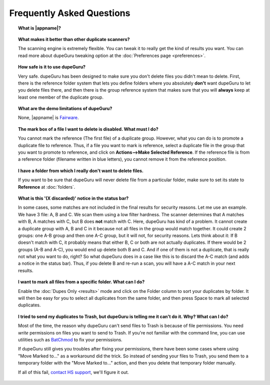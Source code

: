 Frequently Asked Questions
==========================

.. topic:: What is |appname|?

    .. only:: edition_se

        dupeGuru is a tool to find duplicate files on your computer. It can scan either filenames or content. The filename scan features a fuzzy matching algorithm that can find duplicate filenames even when they are not exactly the same.

    .. only:: edition_me

        dupeGuru Music Edition is a tool to find duplicate songs in your music collection. It can base its scan on filenames, tags or content. The filename and tag scans feature a fuzzy matching algorithm that can find duplicate filenames or tags even when they are not exactly the same.

    .. only:: edition_pe

        dupeGuru Picture Edition (PE for short) is a tool to find duplicate pictures on your computer. Not only can it find exact matches, but it can also find duplicates among pictures of different kind (PNG, JPG, GIF etc..) and quality.

.. topic:: What makes it better than other duplicate scanners?

    The scanning engine is extremely flexible. You can tweak it to really get the kind of results you want. You can read more about dupeGuru tweaking option at the :doc:`Preferences page <preferences>`.

.. topic:: How safe is it to use dupeGuru?

    Very safe. dupeGuru has been designed to make sure you don't delete files you didn't mean to delete. First, there is the reference folder system that lets you define folders where you absolutely **don't** want dupeGuru to let you delete files there, and then there is the group reference system that makes sure that you will **always** keep at least one member of the duplicate group.

.. topic:: What are the demo limitations of dupeGuru?

    None, |appname| is `Fairware <http://open.hardcoded.net/about/>`_.

.. topic:: The mark box of a file I want to delete is disabled. What must I do?

    You cannot mark the reference (The first file) of a duplicate group. However, what you can do is to promote a duplicate file to reference. Thus, if a file you want to mark is reference, select a duplicate file in the group that you want to promote to reference, and click on **Actions-->Make Selected Reference**. If the reference file is from a reference folder (filename written in blue letters), you cannot remove it from the reference position.

.. topic:: I have a folder from which I really don't want to delete files.

    If you want to be sure that dupeGuru will never delete file from a particular folder, make sure to set its state to **Reference** at :doc:`folders`.

.. topic:: What is this '(X discarded)' notice in the status bar?

    In some cases, some matches are not included in the final results for security reasons. Let me use an example. We have 3 file: A, B and C. We scan them using a low filter hardness. The scanner determines that A matches with B, A matches with C, but B does **not** match with C. Here, dupeGuru has kind of a problem. It cannot create a duplicate group with A, B and C in it because not all files in the group would match together. It could create 2 groups: one A-B group and then one A-C group, but it will not, for security reasons. Lets think about it: If B doesn't match with C, it probably means that either B, C or both are not actually duplicates. If there would be 2 groups (A-B and A-C), you would end up delete both B and C. And if one of them is not a duplicate, that is really not what you want to do, right? So what dupeGuru does in a case like this is to discard the A-C match (and adds a notice in the status bar). Thus, if you delete B and re-run a scan, you will have a A-C match in your next results.

.. topic:: I want to mark all files from a specific folder. What can I do?

    Enable the :doc:`Dupes Only <results>` mode and click on the Folder column to sort your duplicates by folder. It will then be easy for you to select all duplicates from the same folder, and then press Space to mark all selected duplicates.

.. only:: edition_se or edition_pe

    .. topic:: I want to remove all files that are more than 300 KB away from their reference file. What can I do?

        * Enable the :doc:`Dupes Only <results>` mode.
        * Enable the **Delta Values** mode.
        * Click on the "Size" column to sort the results by size.
        * Select all duplicates below -300.
        * Click on **Remove Selected from Results**.
        * Select all duplicates over 300.
        * Click on **Remove Selected from Results**.

    .. topic:: I want to make my latest modified files reference files. What can I do?

        * Enable the :doc:`Dupes Only <results>` mode.
        * Enable the **Delta Values** mode.
        * Click on the "Modification" column to sort the results by modification date.
        * Click on the "Modification" column again to reverse the sort order.
        * Select all duplicates over 0.
        * Click on **Make Selected Reference**.

    .. topic:: I want to mark all duplicates containing the word "copy". How do I do that?

        * **Windows**: Click on **Actions --> Apply Filter**, then type "copy", then click OK.
        * **Mac OS X**: Type "copy" in the "Filter" field in the toolbar.
        * Click on **Mark --> Mark All**.

.. only:: edition_me
    
    .. topic:: I want to remove all songs that are more than 3 seconds away from their reference file. What can I do?

        * Enable the :doc:`Dupes Only <results>` mode.
        * Enable the **Delta Values** mode.
        * Click on the "Time" column to sort the results by time.
        * Select all duplicates below -00:03.
        * Click on **Remove Selected from Results**.
        * Select all duplicates over 00:03.
        * Click on **Remove Selected from Results**.

    .. topic:: I want to make my highest bitrate songs reference files. What can I do?
    
        * Enable the :doc:`Dupes Only <results>` mode.
        * Enable the **Delta Values** mode.
        * Click on the "Bitrate" column to sort the results by bitrate.
        * Click on the "Bitrate" column again to reverse the sort order.
        * Select all duplicates over 0.
        * Click on **Make Selected Reference**.

    .. topic:: I don't want [live] and [remix] versions of my songs counted as duplicates. How do I do that?
    
        If your comparison threshold is low enough, you will probably end up with live and remix versions of your songs in your results. There's nothing you can do to prevent that, but there's something you can do to easily remove them from your results after the scan: post-scan filtering. If, for example, you want to remove every song with anything inside square brackets []:
    
        * **Windows**: Click on **Actions --> Apply Filter**, then type "[*]", then click OK.
        * **Mac OS X**: Type "[*]" in the "Filter" field in the toolbar.
        * Click on **Mark --> Mark All**.
        * Click on **Actions --> Remove Selected from Results**.    

.. topic:: I tried to send my duplicates to Trash, but dupeGuru is telling me it can't do it. Why? What can I do?

    Most of the time, the reason why dupeGuru can't send files to Trash is because of file permissions. You need *write* permissions on files you want to send to Trash. If you're not familiar with the command line, you can use utilities such as `BatChmod <http://macchampion.com/arbysoft/BatchMod>`_ to fix your permissions.

    If dupeGuru still gives you troubles after fixing your permissions, there have been some cases where using "Move Marked to..." as a workaround did the trick. So instead of sending your files to Trash, you send them to a temporary folder with the "Move Marked to..." action, and then you delete that temporary folder manually.

    .. only:: edition_pe

        If you're trying to delete *iPhoto* pictures, then the reason for the failure is different. The deletion fails because dupeGuru can't communicate with iPhoto. Be aware that for the deletion to work correctly, you're not supposed to play around iPhoto while dupeGuru is working. Also, sometimes, the Applescript system doesn't seem to know where to find iPhoto to launch it. It might help in these cases to launch iPhoto *before* you send your duplicates to Trash.

    If all of this fail, `contact HS support <http://www.hardcoded.net/support>`_, we'll figure it out.

